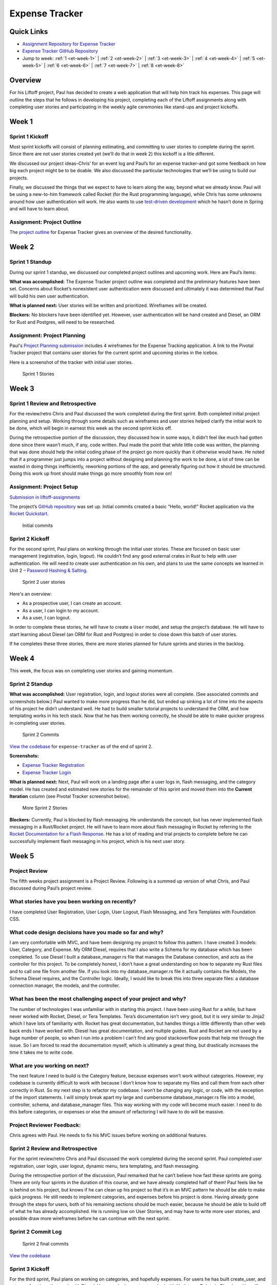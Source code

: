 Expense Tracker
===============

Quick Links
-----------

- `Assignment Repository for Expense Tracker <https://github.com/LaunchCodeEducation/liftoff-assignments-paul>`__
- `Expense Tracker GitHub Repository <https://github.com/LaunchCodeEducation/expense_tracker>`__
- Jump to week: :ref:`1 <et-week-1>` \| :ref:`2 <et-week-2>` \| :ref:`3 <et-week-3>` \| :ref:`4 <et-week-4>` \| :ref:`5 <et-week-5>` \| :ref:`6 <et-week-6>` \| :ref:`7 <et-week-7>` \| :ref:`8 <et-week-8>`

Overview
--------

For his Liftoff project, Paul has decided to create a web application
that will help him track his expenses. This page will outline the steps
that he follows in developing his project, completing each of the
Liftoff assignments along with completing user stories and participating
in the weekly agile ceremonies like stand-ups and project kickoffs.

.. _et-week-1:

Week 1
------

Sprint 1 Kickoff
^^^^^^^^^^^^^^^^

Most sprint kickoffs will consist of planning estimating, and committing
to user stories to complete during the sprint. Since there are not user
stories created yet (we’ll do that in week 2) this kickoff is a litle
different.

We discussed our project ideas–Chris’ for an event log and Paul’s for an
expense tracker–and got some feedback on how big each project might be
to be doable. We also discussed the particular technologies that we’ll
be using to build our projects.

Finally, we discussed the things that we expect to have to learn along
the way, beyond what we already know. Paul will be using a new-to-him
framework called Rocket (for the Rust programming language), while Chris
has some unknowns around how user authentication will work. He also
wants to use `test-driven
development <https://en.wikipedia.org/wiki/Test-driven_development>`__
which he hasn’t done in Spring and will have to learn about.

Assignment: Project Outline
^^^^^^^^^^^^^^^^^^^^^^^^^^^

The `project
outline <https://github.com/LaunchCodeEducation/liftoff-assignments-paul/tree/master/P2-Project_Outline>`__
for Expense Tracker gives an overview of the desired functionality.

.. _et-week-2:

Week 2
------

Sprint 1 Standup
^^^^^^^^^^^^^^^^

During our sprint 1 standup, we discussed our completed project outlines
and upcoming work. Here are Paul’s items:

**What was accomplished:** The Expense Tracker project outline was
completed and the preliminary features have been set. Concerns about
Rocket’s nonexistent user authentication were discussed and ultimately
it was determined that Paul will build his own user authentication.

**What is planned next:** User stories will be written and prioritized. 
Wireframes will be created.

**Blockers:** No blockers have been identified yet. However, user
authentication will be hand created and Diesel, an ORM for Rust and
Postgres, will need to be researched.

Assignment: Project Planning
^^^^^^^^^^^^^^^^^^^^^^^^^^^^

Paul's `Project
Planning submission <https://github.com/LaunchCodeEducation/liftoff-assignments-paul/blob/master/P3-Project_Planning/>`__
includes 4 wireframes for the Expense Tracking application. A link to
the Pivotal Tracker project that contains user stories for the current
sprint and upcoming stories in the icebox.

Here is a screenshot of the tracker with initial user stories.

.. figure:: figures/sprint_1_stories.png
   :alt: Sprint 1 Stories

   Sprint 1 Stories

.. _et-week-3:

Week 3
------

Sprint 1 Review and Retrospective
^^^^^^^^^^^^^^^^^^^^^^^^^^^^^^^^^

For the review/retro Chris and Paul discussed the work completed
during the first sprint. Both completed initial project planning and setup.
Working through some details such as wireframes and user stories helped
clarify the initial work to be done, which will begin in earnest this
week as the second sprint kicks off.

During the retrospective portion of the discussion, they discussed how in
some ways, it didn’t feel like much had gotten done since there wasn’t
much, if any, code written. Paul made the point that while little code
was written, the planning that was done should help the initial coding
phase of the project go more quickly than it otherwise would have. He noted
that if a programmer just jumps into a project without designing and
planning the work to be done, a lot of time can be wasted in doing
things inefficiently, reworking portions of the app, and generally
figuring out how it should be structured. Doing this work up front
should make things go more smoothly from now on!

Assignment: Project Setup
^^^^^^^^^^^^^^^^^^^^^^^^^

`Submission in
liftoff-assignments <https://github.com/LaunchCodeEducation/liftoff-assignments-paul/tree/master/P4-Project_Setup>`__

The project’s `GitHub
repository <https://github.com/LaunchCodeEducation/expense_tracker>`__ was set up.
Initial commits created a basic “Hello, world!” Rocket application via the
`Rocket Quickstart <https://rocket.rs/guide/quickstart/>`__.

.. figure:: figures/expense-tracker-initial-commit.png
   :alt: Initial commits

   Initial commits

Sprint 2 Kickoff
^^^^^^^^^^^^^^^^

For the second sprint, Paul plans on working through the initial user
stories. These are focused on basic user management (registration,
login, logout). He couldn’t find any good external crates in Rust to
help with user authentication. He will need to create user
authentication on his own, and plans to use the same concepts we learned
in Unit 2 – `Password Hashing &
Salting <https://education.launchcode.org/web-fundamentals/class-prep/13/>`__.

.. figure:: figures/sprint_2_stories.png
   :alt: Sprint 2 user stories

   Sprint 2 user stories

Here's an overview: 

- As a prospective user, I can create an account. 
- As a user, I can login to my account. 
- As a user, I can logout.

In order to complete these stories, he will have to create a ``User``
model, and setup the project’s database. He will have to start learning
about Diesel (an ORM for Rust and Postgres) in order to close down this
batch of user stories.

If he completes these three stories, there are more stories planned for
future sprints and stories in the backlog.

.. _et-week-4:

Week 4
------

This week, the focus was on completing user stories and gaining momentum.

Sprint 2 Standup
^^^^^^^^^^^^^^^^

**What was accomplished:** User registration, login, and logout
stories were all complete. (See associated commits and screenshots
below.) Paul wanted to make more progress than he did, but ended up
sinking a lot of time into the aspects of his project he didn’t
understand well. He had to build smaller tutorial projects to understand
the ORM, and how templating works in his tech stack. Now that he has
them working correctly, he should be able to make quicker progress in
completing user stories.

.. figure:: figures/sprint_2_commits.png
   :alt: Sprint 2 Commits

   Sprint 2 Commits

`View the
codebase <https://github.com/LaunchCodeEducation/expense_tracker/tree/535465868eded761b93fd8ff0d805c5505d02861>`__
for ``expense-tracker`` as of the end of sprint 2.

**Screenshots:** 

- `Expense Tracker Registration <https://raw.githubusercontent.com/LaunchCodeEducation/liftoff/master/src/modules/demo-projects/expense-tracker/figures/expense-tracker-register.png>`__ 
- `Expense Tracker Login <https://raw.githubusercontent.com/LaunchCodeEducation/liftoff/master/src/modules/demo-projects/expense-tracker/figures/expense-tracker-login.png>`__

**What is planned next:** Next, Paul will work on a landing page after a
user logs in, flash messaging, and the category model. He has created
and estimated new stories for the remainder of this sprint and moved
them into the **Current Iteration** column (see Pivotal Tracker screenshot
below).

.. figure:: figures/sprint_2_stories_2.png
   :alt: More Sprint 2 Stories

   More Sprint 2 Stories

**Blockers:** Currently, Paul is blocked by flash messaging. He
understands the concept, but has never implemented flash messaging in a
Rust/Rocket project. He will have to learn more about flash messaging in
Rocket by referring to the `Rocket Documentation for a Flash
Response <https://api.rocket.rs/rocket/response/struct.Flash.html>`__.
He has a lot of reading and trial projects to complete before he can
successfully implement flash messaging in his project, which is his next
user story.

.. _et-week-5:

Week 5
------

Project Review
^^^^^^^^^^^^^^

The fifth weeks project assignment is a Project Review. Following is a
summed up version of what Chris, and Paul discussed during Paul’s
project review.

What stories have you been working on recently?
^^^^^^^^^^^^^^^^^^^^^^^^^^^^^^^^^^^^^^^^^^^^^^^

I have completed User Registration, User Login, User Logout, Flash
Messaging, and Tera Templates with Foundation CSS.

What code design decisions have you made so far and why?
^^^^^^^^^^^^^^^^^^^^^^^^^^^^^^^^^^^^^^^^^^^^^^^^^^^^^^^^

I am very comfortable with MVC, and have been designing my project to
follow this pattern. I have created 3 models: User, Category, and
Expense. My ORM Diesel, requires that I also write a Schema for my
database which has been completed. To use Diesel I built a
database_manager.rs file that manages the Database connection, and acts
as the controller for this project. To be completely honest, I don’t
have a great understanding on how to separate my Rust files and to call
one file from another file. If you look into my database_manager.rs file
it actually contains the Models, the Schema Diesel requires, and the
Controller logic. Ideally, I would like to break this into three
separate files: a database connection manager, the models, and the
controller.

What has been the most challenging aspect of your project and why?
^^^^^^^^^^^^^^^^^^^^^^^^^^^^^^^^^^^^^^^^^^^^^^^^^^^^^^^^^^^^^^^^^^

The number of technologies I was unfamiliar with in starting this
project. I have been using Rust for a while, but have never worked with
Rocket, Diesel, or Tera Templates. Tera’s documentation isn’t very good,
but it is very similar to Jinja2 which I have lots of familiarity with.
Rocket has great documentation, but handles things a little differently
than other web back ends I have worked with. Diesel has great
documentation, and multiple guides. Rust and Rocket are not used by a
huge number of people, so when I run into a problem I can’t find any
good stackoverflow posts that help me through the issue. So I am forced
to read the documentation myself, which is ultimately a great thing, but
drastically increases the time it takes me to write code.

What are you working on next?
^^^^^^^^^^^^^^^^^^^^^^^^^^^^^

The next feature I need to build is the Category feature, because
expenses won’t work without categories. However, my codebase is
currently difficult to work with because I don’t know how to separate my
files and call them from each other correctly in Rust. So my next step
is to refactor my codebase. I won’t be changing any logic, or code, with
the exception of the import statements. I will simply break apart my
large and cumbersome database_manager.rs file into a model, controller,
schema, and database_manager files. This way working with my code will
become much easier. I need to do this before categories, or expenses or
else the amount of refactoring I will have to do will be massive.

Project Reviewer Feedback:
^^^^^^^^^^^^^^^^^^^^^^^^^^

Chris agrees with Paul. He needs to fix his MVC issues before working on
additional features.

Sprint 2 Review and Retrospective
^^^^^^^^^^^^^^^^^^^^^^^^^^^^^^^^^

For the sprint review/retro Chris and Paul discussed the work completed
during the second sprint. Paul completed user registration, user login,
user logout, dynamic menu, tera templating, and flash messaging.

During the retrospective portion of the discussion, Paul remarked that
he can’t believe how fast these sprints are going. There are only four
sprints in the duration of this course, and we have already completed
half of them! Paul feels like he is behind on his project, but knows if
he can clean up his project so that it’s in an MVC pattern he should be
able to make quick progress. He still needs to implement categories, and
expenses before his project is done. Having already gone through the
steps for users, both of his remaining sections should be much easier,
because he should be able to build off of what he has already
accomplished. He is running low on User Stories, and may have to write
more user stories, and possible draw more wireframes before he can
continue with the next sprint.

Sprint 2 Commit Log
^^^^^^^^^^^^^^^^^^^

.. figure:: figures/sprint_2_commits_3.png
   :alt: Sprint 2 final commits

   Sprint 2 final commits

`View the
codebase <https://github.com/LaunchCodeEducation/expense_tracker/tree/bdcb3301235ce092a72818bdafc891dfdf628bee>`__

Sprint 3 Kickoff
^^^^^^^^^^^^^^^^

For the third sprint, Paul plans on working on categories, and hopefully
expenses. For users he has built create_user, and get_user functions
that work with Diesel. However, he has not yet worked with Update, or
Delete in Diesel, and he will need to work with both of them to
successfully build out categories, and expenses. He will be referring to
the `Diesel Documentation <http://docs.diesel.rs/diesel/index.html>`__
to learn how to update and delete with this ORM.

.. figure:: figures/sprint_3_stories_1.png
   :alt: Sprint three user stories

   Sprint three user stories


.. tip:: 

   You will notice Paul added a chore to the top of his current iteration.
   While refactoring is a task that he needs to complete this week, it
   doesn’t change anything from the user’s perspective so calling it a
   story would be incorrect. Since it’s not a user story he isn’t
   estimating it. Completing this chore will make his future user stories
   easier to accomplish! Paul thinks it will take him around 2 hours to
   complete this task.

.. _et-week-6:

Week 6
------

There is no project module assignment for Week 6, Paul focused on
completing user stories.

Sprint 3 Standup
^^^^^^^^^^^^^^^^

**What was accomplised:** Refactor project to follow MVC. Implemented
Request Guards to authorize users for all given paths. User can create,
and view categories. User can create and view Expenses.

.. figure:: figures/sprint_3_commits_1.png
   :alt: Sprint 3 Commits

   Sprint 3 Commits

`View the
codebase <https://github.com/LaunchCodeEducation/expense_tracker/tree/c9eed625271a6e152710b379ce74a11cbcb710fb>`__
for ``expense-tracker`` as of the middle of sprint 3.

**Screenshots:** 

- `Expense Tracker Create Category <https://raw.githubusercontent.com/LaunchCodeEducation/liftoff/master/src/modules/demo-projects/expense-tracker/figures/expense-tracker-create-category-1.png>`__ 
- `Expense Tracker View Categories <https://raw.githubusercontent.com/LaunchCodeEducation/liftoff/master/src/modules/demo-projects/expense-tracker/figures/expense-tracker-view-categories.png>`__
- `Expense Tracker Create Expense <https://raw.githubusercontent.com/LaunchCodeEducation/liftoff/master/src/modules/demo-projects/expense-tracker/figures/expense-tracker-create-expense.png>`__ 
- `Expense Tracker View Expenses <https://raw.githubusercontent.com/LaunchCodeEducation/liftoff/master/src/modules/demo-projects/expense-tracker/figures/expense-tracker-view-expenses.png>`__

**What is planned next:** Next, Paul will continue working on Expenses.
He is currently using a timestamp in his database, but is having trouble
reading the timestamp back in Rust. After he has finished that he will
need to build in the edit, and delete functions for both expenses, and
categories.

.. figure:: figures/sprint_3_stories_2.png
   :alt: More Sprint 3 Stories

   More Sprint 3 Stories

**Blockers:** Currently Paul is blocked by Rust’s time library. He can
create timestamps, but the time function cannot be converted to a
String, so he has no way of displaying the timestamp to the user. He
will have to research alternative 3rd party time libraries, or build his
own function that will be able to create a timestamp string, from a
timestamp object.

.. _et-week-7:

Week 7
------

Sprint 3 Review and Retrospective
^^^^^^^^^^^^^^^^^^^^^^^^^^^^^^^^^

For the sprint review/retro Chris and Paul discussed the work they
copmleted during the third sprint. Paul completed creating & viewing
categories, creating & viewing expenses, refactored his project into an
MVC format, and refactored his main method into lib/utils that contain
his contexts, form, and utility functions.

During the retrospective portion of the disucssion, Paul mentioned he
had technical difficulties, and was unable to complete some of his user
stories. The power adapter for his laptop was misplaced, and he had to
wait four days to get a replacement. In that time, he didn’t make any
progress on his project, but was able to plan his project presentation
so it wasn’t completely wasted time. Outside of his techncial issues, he
struggled with dates in Rust. Rust’s standard time library had no option
for printing out a human readable statement, which makes displaying it
to a user problematic. He was able to overcome this issue by finding and
implementing the Chrono crate in Rust. Chrono uses the underlying time
library from the standard library, but adds additional functionality for
readability purposes. He can now display dates, and times to his users.
He was unable to complete editing, and deletion of categories, and
expenses, so he plans on completing that in his final sprint.

Sprint 3 Commit Log
^^^^^^^^^^^^^^^^^^^

.. figure:: figures/sprint_3_commits_final.png
   :alt: Sprint 3 final commits

   Sprint 3 final commits

`View the
codebase <https://github.com/LaunchCodeEducation/expense_tracker/tree/c47e467935f58fd0cb62073f9504591d813a60eb>`__

Sprint 4 Kickoff
^^^^^^^^^^^^^^^^

For the fourth, and final sprint of Liftoff, Paul plans on building in
the the edit, and delete functionality for categories, and expenses. If
he completes that he wants to build a password, and email reset feature
to assist with user management, and finally after completing that he
wants to build a reporting feature into the Expense-Tracker, so a user
can view their stored information in a more benefical way.

.. figure:: figures/sprint_4_stories.png
   :alt: Sprint four user stories

   Sprint four user stories

It may appear that Paul has bitten off more than he can chew in this
sprint. That’s ok, writing additional user stories only gives Paul more
clarity into what to work on after Liftoff ends. He can continue using
Agile on his own to stay on track with his project.

Assignment: Project Presentation
^^^^^^^^^^^^^^^^^^^^^^^^^^^^^^^^

Although Paul’s project isn’t completely done yet he still needs to
complete his Project Presentation assignment.

Expense Tracker Presentation :download:`PDF <Expense_Tracker_Presentation.pdf>`

Paul found that in working on this assignment he completed much more
than he was giving himself credit for! He has mutliple screens to show,
everything is writing to the database correctly, and his project is
organized in a format that makes it easy to talk about his code. He has
learned a tremendous amount about programming, web development, Rust,
Rocket, Diesel, and Postgres while building this project. He’s not an
expert in Rust, or Rocket at this point in time, but feels comfortable
solving issues as they arise as he continues to work on projects in this
tech stack.

.. _et-week-8:

Week 8
------

Sprint 4 Standup
^^^^^^^^^^^^^^^^

**What was accomplished:** Users can edit, and delete expenses. Users
can edit, archive, and unarchive categories. Users can change their
email address. Users can change their passwords. Users can view a report
of all of their expenses.

.. figure:: figures/sprint_4_commits_1.png
   :alt: Sprint 4 commits

   Sprint 4 commits

`View the
codebase <https://github.com/LaunchCodeEducation/expense_tracker/tree/3f9cc99656c3ad2a55fd3f3684e32e11b61cc436>`__

**Screenshots:** 

- `Expense Tracker Edit Expense 1 <https://raw.githubusercontent.com/LaunchCodeEducation/liftoff/master/src/modules/demo-projects/expense-tracker/figures/expense-tracker-edit-expense1.png>`__ 
- `Expense Tracker Edit Expense 2 <https://raw.githubusercontent.com/LaunchCodeEducation/liftoff/master/src/modules/demo-projects/expense-tracker/figures/expense-tracker-edit-expense-2.png>`__ 
- `Expense Tracker Delete Expense 1 <https://raw.githubusercontent.com/LaunchCodeEducation/liftoff/master/src/modules/demo-projects/expense-tracker/figures/expense-tracker-delete-expense-1.png>`__ 
- `Expense Tracker Delete Expense 2 <https://raw.githubusercontent.com/LaunchCodeEducation/liftoff/master/src/modules/demo-projects/expense-tracker/figures/expense-tracker-delete-expense-2.png>`__ 
- `Expense Tracker Archive Category <https://raw.githubusercontent.com/LaunchCodeEducation/liftoff/master/src/modules/demo-projects/expense-tracker/figures/expense-tracker-archive-category.png>`__ 
- `Expense Tracker Unarchive Category <https://raw.githubusercontent.com/LaunchCodeEducation/liftoff/master/src/modules/demo-projects/expense-tracker/figures/expense-tracker-unarchive-category.png>`__ 
- `Expense Tracker Change Email 1 <https://raw.githubusercontent.com/LaunchCodeEducation/liftoff/master/src/modules/demo-projects/expense-tracker/figures/expense-tracker-change-email-1.png>`__ 
- `Expense Tracker Change Email 2 <https://raw.githubusercontent.com/LaunchCodeEducation/liftoff/master/src/modules/demo-projects/expense-tracker/figures/expense-tracker-change-email-2.png>`__ 
- `Expense Tracker Change Password 1 <https://raw.githubusercontent.com/LaunchCodeEducation/liftoff/master/src/modules/demo-projects/expense-tracker/figures/expense-tracker-change-password-1.png>`__ 
- `Expense Tracker Change Password 2 <https://raw.githubusercontent.com/LaunchCodeEducation/liftoff/master/src/modules/demo-projects/expense-tracker/figures/expense-tracker-change-password-2.png>`__

**What is planned next:** 

This is the last class of Liftoff, and Paul
has made significant progress on his project. He now has a web app built
with Rust/Rocket, Tera, Diesel, and Postgres that allows users to: 

- Create Accounts 
- Manage Accounts 
- Create Categories 
- Edit Categories
- Archive & Unarchive Categories 
- Create Expenses 
- Edit Expenses 
- Delete Expenses 
- Generate Basic Reports

He is proud of what he has accomplished so far, however being a
programmer, and working in technology means always learning. Paul is at
an endpasse, he can continue working on this project – Expense Tracker
by outling bugs, chores, or new features defined by user stories. Or,
Paul can start working on a new project.

At this point in time he has a large enough project to talk about in
interviews. He can talk about **what he learned** (Rust, Rocket, Diesel,
Request Guards etc), what **challenges he overcame** (Rust’s standard
time library doesn’t support string representations of time, Rust
doesn’t have anything in the standard library for encrpyting and
decrypting passwords, etc), what **mistakes he made** (not using R2D2 to
manage DB calls, not using MVC from the beginning, etc).

Continuing with this project Paul would: 

- Deploy his project 
- Build out more reports 
- Allow multiple categories be tagged to an expense 
- Email funcitonality – reports can be emailed, users can reset password via email 
- Redesigning the front end

**Blockers:** Paul’s project is currently complete he has a working
version that contains all the features he orginally wanted to include.
His next step would be to deploy his project, he looked into multiple
services to host and deploy his project, however he is currently blocked
by Rocket. In order for Rocket to run it uses a nightly build of Rust!
You could deploy a nightly build of rust to a server, however it would
take Paul a large amount of time to figure everything out. So he is
putting deploying his project on hold.
